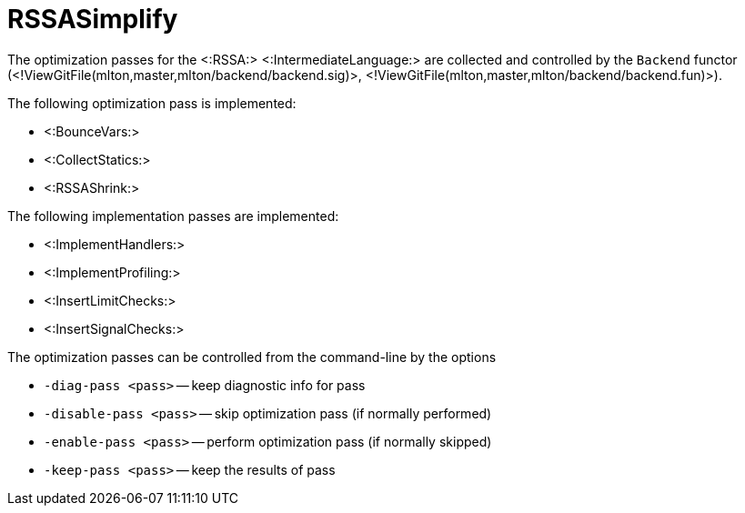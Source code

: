 RSSASimplify
============

The optimization passes for the <:RSSA:> <:IntermediateLanguage:> are
collected and controlled by the `Backend` functor
(<!ViewGitFile(mlton,master,mlton/backend/backend.sig)>,
<!ViewGitFile(mlton,master,mlton/backend/backend.fun)>).

The following optimization pass is implemented:

* <:BounceVars:>
* <:CollectStatics:>
* <:RSSAShrink:>

The following implementation passes are implemented:

* <:ImplementHandlers:>
* <:ImplementProfiling:>
* <:InsertLimitChecks:>
* <:InsertSignalChecks:>

The optimization passes can be controlled from the command-line by the options

* `-diag-pass <pass>` -- keep diagnostic info for pass
* `-disable-pass <pass>` -- skip optimization pass (if normally performed)
* `-enable-pass <pass>` -- perform optimization pass (if normally skipped)
* `-keep-pass <pass>` -- keep the results of pass
